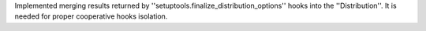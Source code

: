 Implemented merging results returned by ''setuptools.finalize_distribution_options'' hooks into the ''Distribution''. It is needed for proper cooperative hooks isolation.
